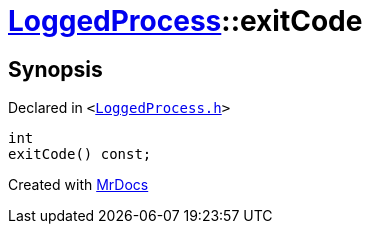 [#LoggedProcess-exitCode]
= xref:LoggedProcess.adoc[LoggedProcess]::exitCode
:relfileprefix: ../
:mrdocs:


== Synopsis

Declared in `&lt;https://github.com/PrismLauncher/PrismLauncher/blob/develop/LoggedProcess.h#L56[LoggedProcess&period;h]&gt;`

[source,cpp,subs="verbatim,replacements,macros,-callouts"]
----
int
exitCode() const;
----



[.small]#Created with https://www.mrdocs.com[MrDocs]#
